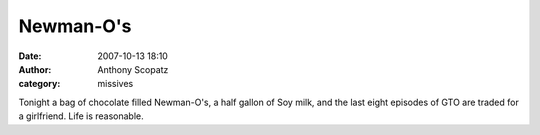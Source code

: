 Newman-O's
##############
:date: 2007-10-13 18:10
:author: Anthony Scopatz
:category: missives

Tonight a bag of chocolate filled Newman-O's, a half gallon of Soy milk,
and the last eight episodes of GTO are traded for a girlfriend. Life is
reasonable.
